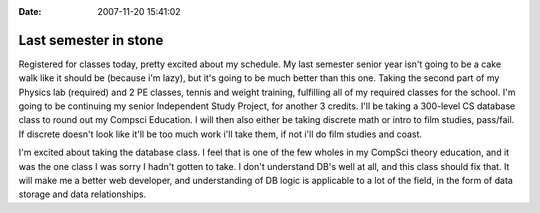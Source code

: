 :Date: 2007-11-20 15:41:02

Last semester in stone
======================

Registered for classes today, pretty excited about my schedule. My
last semester senior year isn't going to be a cake walk like it
should be (because i'm lazy), but it's going to be much better than
this one. Taking the second part of my Physics lab (required) and 2
PE classes, tennis and weight training, fulfilling all of my
required classes for the school. I'm going to be continuing my
senior Independent Study Project, for another 3 credits. I'll be
taking a 300-level CS database class to round out my Compsci
Education. I will then also either be taking discrete math or intro
to film studies, pass/fail. If discrete doesn't look like it'll be
too much work i'll take them, if not i'll do film studies and
coast.

I'm excited about taking the database class. I feel that is one of
the few wholes in my CompSci theory education, and it was the one
class I was sorry I hadn't gotten to take. I don't understand DB's
well at all, and this class should fix that. It will make me a
better web developer, and understanding of DB logic is applicable
to a lot of the field, in the form of data storage and data
relationships.


